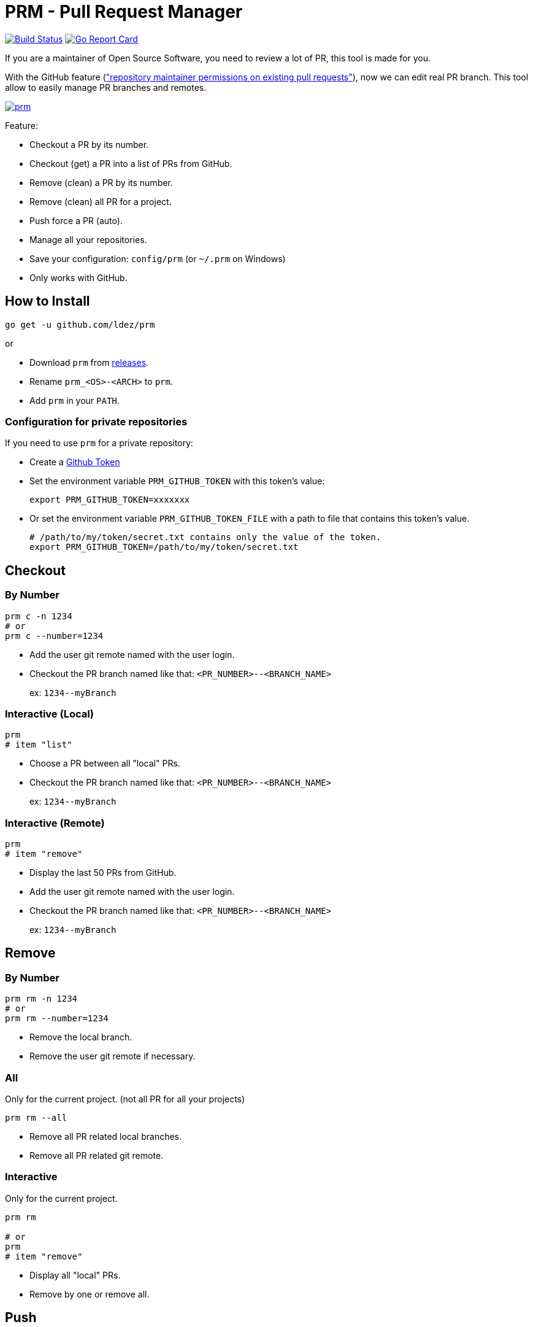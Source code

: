 = PRM - Pull Request Manager

image:https://travis-ci.org/ldez/prm.svg?branch=master["Build Status", link="https://travis-ci.org/ldez/prm"]
image:https://goreportcard.com/badge/github.com/ldez/prm["Go Report Card", link="https://goreportcard.com/report/github.com/ldez/prm"]

If you are a maintainer of Open Source Software, you need to review a lot of PR, this tool is made for you.

With the GitHub feature (link:https://help.github.com/articles/allowing-changes-to-a-pull-request-branch-created-from-a-fork/["repository maintainer permissions on existing pull requests"]), now we can edit real PR branch.
This tool allow to easily manage PR branches and remotes.

image:https://asciinema.org/a/176222.png["prm", link="https://asciinema.org/a/176222"]

Feature:

* Checkout a PR by its number.
* Checkout (get) a PR into a list of PRs from GitHub.
* Remove (clean) a PR by its number.
* Remove (clean) all PR for a project.
* Push force a PR (auto).
* Manage all your repositories.
* Save your configuration: `config/prm` (or `~/.prm` on Windows)
* Only works with GitHub.

== How to Install

[source, shell]
----
go get -u github.com/ldez/prm
----

or

* Download `prm` from link:https://github.com/ldez/prm/releases[releases].
* Rename `prm_<OS>-<ARCH>` to `prm`.
* Add `prm` in your `PATH`.

=== Configuration for private repositories

If you need to use `prm` for a private repository:

* Create a https://help.github.com/articles/creating-a-personal-access-token-for-the-command-line/[Github Token]
* Set the environment variable `PRM_GITHUB_TOKEN` with this token's value:
+
[source, shell]
----
export PRM_GITHUB_TOKEN=xxxxxxx
----
* Or set the environment variable `PRM_GITHUB_TOKEN_FILE` with a path to file that contains this token's value.
+
[source, shell]
----
# /path/to/my/token/secret.txt contains only the value of the token.
export PRM_GITHUB_TOKEN=/path/to/my/token/secret.txt
----

== Checkout

=== By Number

[source, shell]
----
prm c -n 1234
# or
prm c --number=1234
----

* Add the user git remote named with the user login.
* Checkout the PR branch named like that: `<PR_NUMBER>--<BRANCH_NAME>`
+
ex: `1234\--myBranch`

=== Interactive (Local)

[source, shell]
----
prm
# item "list"
----

* Choose a PR between all "local" PRs.
* Checkout the PR branch named like that: `<PR_NUMBER>--<BRANCH_NAME>`
+
ex: `1234\--myBranch`

=== Interactive (Remote)

[source, shell]
----
prm
# item "remove"
----

* Display the last 50 PRs from GitHub.
* Add the user git remote named with the user login.
* Checkout the PR branch named like that: `<PR_NUMBER>--<BRANCH_NAME>`
+
ex: `1234\--myBranch`

== Remove

=== By Number

[source, shell]
----
prm rm -n 1234
# or
prm rm --number=1234
----

* Remove the local branch.
* Remove the user git remote if necessary.

=== All

Only for the current project. (not all PR for all your projects)

[source, shell]
----
prm rm --all
----

* Remove all PR related local branches.
* Remove all PR related git remote.

=== Interactive

Only for the current project.

[source, shell]
----
prm rm

# or
prm
# item "remove"
----

* Display all "local" PRs.
* Remove by one or remove all.

== Push

[source, shell]
----
prm push
----

* Push to the PR related branch.
* Detect the PR number from the branch name.

== Push Force

[source, shell]
----
prm pf
----

* Push force the PR related branch.
* Detect the PR number from the branch name.

== List

[source, shell]
----
# display local branches related to PR. (current project only)
prm list

# display local branches related to PR. (all projects)
prm list --all
----

* Display local branches related to PR for:
** current project
** all projects

== Help

[source, shell]
----
prm -h
----
